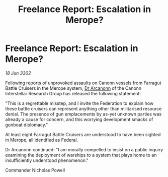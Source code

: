 :PROPERTIES:
:ID:       4d8deea8-d248-42c7-9494-8b19126505fc
:END:
#+title: Freelance Report: Escalation in Merope?
#+filetags: :Federation:3302:galnet:

* Freelance Report: Escalation in Merope?

/18 Jun 3302/

Following reports of unprovoked assaults on Canonn vessels from Farragut Battle Cruisers in the Merope system, [[id:941ab45b-f406-4b3a-a99b-557941634355][Dr Arcanonn]] of the Canonn Interstellar Research Group has released the following statement: 

"This is a regrettable misstep, and I invite the Federation to explain how these battle cruisers can represent anything other than militarised resource denial. The presence of gun emplacements by as-yet unknown parties was already a cause for concern, and this worrying development smacks of gunboat diplomacy." 

At least eight Farragut Battle Cruisers are understood to have been sighted in Merope, all identified as Federal. 

Dr Arcanonn continued: "I am morally compelled to insist on a public inquiry examining the deployment of warships to a system that plays home to an insufficiently understood phenomenon." 

Commander Nicholas Powell
